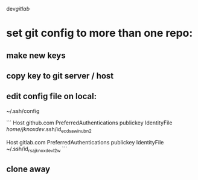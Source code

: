 dev/gitlab/

* set git config to more than one repo:
** make new keys
** copy key to git server / host
** edit config file on local: 
 
~/.ssh/config

```
Host github.com
     PreferredAuthentications publickey
     IdentityFile /home/jknoxdev/.ssh/id_ecdsa_win_ubn_2

Host gitlab.com
     PreferredAuthentications publickey
     IdentityFile ~/.ssh/id_rsa_jknoxdev_l2w
```

** clone away
